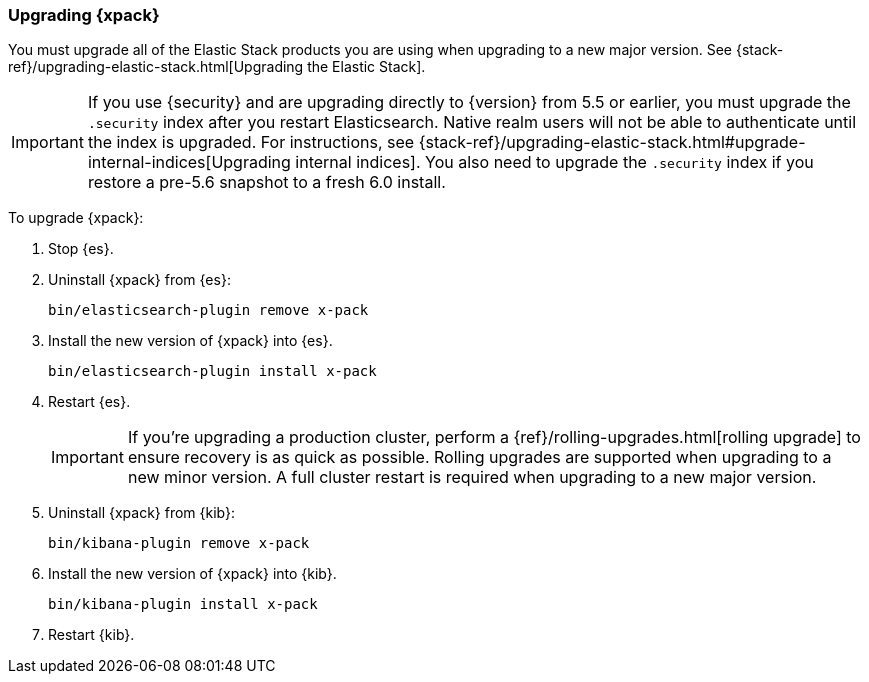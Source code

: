 [[xpack-upgrading]]
=== Upgrading {xpack}

You must upgrade all of the Elastic Stack products you are using when upgrading
to a new major version. See 
{stack-ref}/upgrading-elastic-stack.html[Upgrading the Elastic Stack].

IMPORTANT: If you use {security} and are upgrading directly to
{version} from 5.5 or earlier, you must upgrade the `.security` index
after you restart Elasticsearch. Native realm users will not be able to
authenticate until the index is upgraded. For instructions, see
{stack-ref}/upgrading-elastic-stack.html#upgrade-internal-indices[Upgrading
internal indices]. You also need to upgrade the `.security` index if
you restore a pre-5.6 snapshot to a fresh 6.0 install.

To upgrade {xpack}:

. Stop {es}.

. Uninstall {xpack} from {es}:
+
[source,shell]
--------------------------------------------------
bin/elasticsearch-plugin remove x-pack
--------------------------------------------------

. Install the new version of {xpack} into {es}.
+
[source,shell]
----------------------------------------------------------
bin/elasticsearch-plugin install x-pack
----------------------------------------------------------

. Restart {es}.
+
IMPORTANT:  If you're upgrading a production cluster, perform a
            {ref}/rolling-upgrades.html[rolling upgrade] to ensure recovery is
            as quick as possible. Rolling upgrades are supported when upgrading
            to a new minor version. A full cluster restart is required when
            upgrading to a new major version.

. Uninstall {xpack} from {kib}:
+
[source,shell]
--------------------------------------------------
bin/kibana-plugin remove x-pack
--------------------------------------------------

. Install the new version of {xpack} into {kib}.
+
[source,shell]
----------------------------------------------------------
bin/kibana-plugin install x-pack
----------------------------------------------------------

. Restart {kib}.
